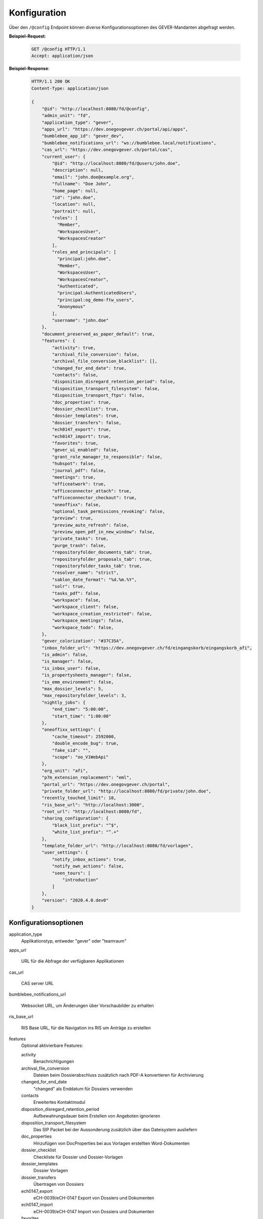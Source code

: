 .. _config:

Konfiguration
=============

Über den ``/@config`` Endpoint können diverse Konfigurationsoptionen des
GEVER-Mandanten abgefragt werden.

**Beispiel-Request**:

   .. sourcecode:: http

       GET /@config HTTP/1.1
       Accept: application/json

**Beispiel-Response**:

   .. sourcecode:: http

      HTTP/1.1 200 OK
      Content-Type: application/json

      {
          "@id": "http://localhost:8080/fd/@config",
          "admin_unit": "fd",
          "application_type": "gever",
          "apps_url": "https://dev.onegovgever.ch/portal/api/apps",
          "bumblebee_app_id": "gever_dev",
          "bumblebee_notifications_url": "ws://bumblebee.local/notifications",
          "cas_url": "https://dev.onegovgever.ch/portal/cas",
          "current_user": {
              "@id": "http://localhost:8080/fd/@users/john.doe",
              "description": null,
              "email": "john.doe@example.org",
              "fullname": "Doe John",
              "home_page": null,
              "id": "john.doe",
              "location": null,
              "portrait": null,
              "roles": [
                "Member",
                "WorkspacesUser",
                "WorkspacesCreator"
              ],
              "roles_and_principals": [
                "principal:john.doe",
                "Member",
                "WorkspacesUser",
                "WorkspacesCreator",
                "Authenticated",
                "principal:AuthenticatedUsers",
                "principal:og_demo-ftw_users",
                "Anonymous"
              ],
              "username": "john.doe"
          },
          "document_preserved_as_paper_default": true,
          "features": {
              "activity": true,
              "archival_file_conversion": false,
              "archival_file_conversion_blacklist": [],
              "changed_for_end_date": true,
              "contacts": false,
              "disposition_disregard_retention_period": false,
              "disposition_transport_filesystem": false,
              "disposition_transport_ftps": false,
              "doc_properties": true,
              "dossier_checklist": true,
              "dossier_templates": true,
              "dossier_transfers": false,
              "ech0147_export": true,
              "ech0147_import": true,
              "favorites": true,
              "gever_ui_enabled": false,
              "grant_role_manager_to_responsible": false,
              "hubspot": false,
              "journal_pdf": false,
              "meetings": true,
              "officeatwork": true,
              "officeconnector_attach": true,
              "officeconnector_checkout": true,
              "oneoffixx": false,
              "optional_task_permissions_revoking": false,
              "preview": true,
              "preview_auto_refresh": false,
              "preview_open_pdf_in_new_window": false,
              "private_tasks": true,
              "purge_trash": false,
              "repositoryfolder_documents_tab": true,
              "repositoryfolder_proposals_tab": true,
              "repositoryfolder_tasks_tab": true,
              "resolver_name": "strict",
              "sablon_date_format": "%d.%m.%Y",
              "solr": true,
              "tasks_pdf": false,
              "workspace": false,
              "workspace_client": false,
              "workspace_creation_restricted": false,
              "workspace_meetings": false,
              "workspace_todo": false,
          },
          "gever_colorization": "#37C35A",
          "inbox_folder_url": "https://dev.onegovgever.ch/fd/eingangskorb/eingangskorb_afi",
          "is_admin": false,
          "is_manager": false,
          "is_inbox_user": false,
          "is_propertysheets_manager": false,
          "is_emm_environment": false,
          "max_dossier_levels": 5,
          "max_repositoryfolder_levels": 3,
          "nightly_jobs": {
              "end_time": "5:00:00",
              "start_time": "1:00:00"
          },
          "oneoffixx_settings": {
              "cache_timeout": 2592000,
              "double_encode_bug": true,
              "fake_sid": "",
              "scope": "oo_V1WebApi"
          },
          "org_unit": "afi",
          "p7m_extension_replacement": "eml",
          "portal_url": "https://dev.onegovgever.ch/portal",
          "private_folder_url": "http://localhost:8080/fd/private/john.doe",
          "recently_touched_limit": 10,
          "ris_base_url": "http://localhost:3000",
          "root_url": "http://localhost:8080/fd",
          "sharing_configuration": {
              "black_list_prefix": "^$",
              "white_list_prefix": "^.+"
          },
          "template_folder_url": "http://localhost:8080/fd/vorlagen",
          "user_settings": {
              "notify_inbox_actions": true,
              "notify_own_actions": false,
              "seen_tours": [
                  "introduction"
              ]
          },
          "version": "2020.4.0.dev0"
      }


Konfigurationsoptionen
----------------------

application_type
  Applikationstyp, entweder "gever" oder "teamraum"

apps_url

  URL für die Abfrage der verfügbaren Applikationen

cas_url

  CAS server URL

bumblebee_notifications_url

    Websocket URL, um Änderungen über Vorschaubilder zu erhalten

ris_base_url

    RIS Base URL, für die Navigation ins RIS um Anträge zu erstellen

features
    Optional aktivierbare Features:

    activity
        Benachrichtigungen

    archival_file_conversion
        Dateien beim Dossierabschluss zusätzlich nach PDF-A konvertieren für Archivierung

    changed_for_end_date
        "changed" als Enddatum für Dossiers verwenden

    contacts
        Erweitertes Kontaktmodul

    disposition_disregard_retention_period
        Aufbewahrungsdauer beim Erstellen von Angeboten ignorieren

    disposition_transport_filesystem
        Das SIP Packet bei der Aussonderung zusätzlich über das Dateisystem ausliefern

    doc_properties
        Hinzufügen von DocProperties bei aus Vorlagen erstellten Word-Dokumenten

    dossier_checklist
        Checkliste für Dossier und Dossier-Vorlagen

    dossier_templates
        Dossier Vorlagen

    dossier_transfers
        Übertragen von Dossiers

    ech0147_export
        eCH-0039/eCH-0147 Export von Dossiers und Dokumenten

    ech0147_import
        eCH-0039/eCH-0147 Import von Dossiers und Dokumenten

    favorites
        Favoriten

    gever_ui_enabled
        Neue Benutzeroberfläche aktiviert

    grant_role_manager_to_responsible
        Dossier Verantwortliche dürfen im Dossier Berechtigungen vergeben.

    hubspot
        Einbindung von HubSpot Chat in der neuen Benutzeroberfläche

    journal_pdf
        Journal PDF erstellen beim Abschliessen eines Dossiers

    meetings
        Sitzungs- und Protokollverwaltung (SPV)

    officeatwork
        Unterstützung für Officeatwork Vorlagen

    officeconnector_attach
        Versand von E-Mails über Outlook

    officeconnector_checkout
        Checkout und Checkin von Dokumenten über Office Connector

    oneoffixx
        Unterstützung für Oneoffixx Vorlagen

    optional_task_permissions_revoking
        Berechtigungsentzug Optional bei Aufgaben

    preview
        Dokumentvorschau

    preview_open_pdf_in_new_window
        PDF in der Dokumentvorschau werden in einem neuen Fenster geöffnet

    private_tasks
        Private Aufgaben

    purge_trash
        Papierkorb leeren beim Dossierabschluss

    repositoryfolder_documents_tab
        Dokumente-Tab bei Ordnungspositionen darstellen

    repositoryfolder_proposals_tab
        Anträge-Tab bei Ordnungspositionen darstellen

    repositoryfolder_tasks_tab
        Aufgaben-Tab bei Ordnungspositionen darstellen

    resolver_name
        Resolver welcher beim Dossierabschluss verwendet wird

    sablon_date_format
        Datum Formatierung Spezifikation für Sablon Vorlagen

    solr
        Suche über Apache Solr

    tasks_pdf
        Aufgaben PDF erstellen beim Abschliessen eines Dossier

    workspace
        Arbeitsräume

    workspace_client
        Integration von GEVER mit einem Teamraum

    workspace_creation_restricted
        Direkete Teamraum-Erstellung deaktivieren

    workspace_meetings
        Meetings in einem Teamraum

    workspace_todo
        ToDo's und ToDo-Listen in einem Teamraum


gever_colorization
    Rahmen Farbe

max_repositoryfolder_levels
    Maximale Verschachtelungstiefe von Ordnungspositionen

max_dossier_levels
    Maximale Verschachtelungstiefe von Dossiers

nightly_jobs

    start_time
        Startzeit für NightlyJobs

    end_time
        Endzeit für NightlyJobs

p7m_extension_replacement
    Dateiendung die beim Download von Mails anstatt p7m verwendet wird.

portal_url
    URL des Portals

sharing_configuration

    white_list_prefix
        regex Muster für Gruppen die in der Freigabe angezeigt werden sollen

    black_list_prefix
        regex Muster für Gruppen die in der Freigabe nicht angezeigt werden sollen

recently_touched_limit

    Anzahl Objekte im "Zuletzt bearbeitet" Menu

user_settings

    notify_inbox_actions
        Einstellung um Eingangskorb-Benachrichtigungen zu aktivieren bzw. deaktivieren.

    notify_own_actions
        Einstellung um Benachrichtigung für eigene Aktionen zu aktivieren bzw. deaktivieren.

    seen_tours
        Gesehene Hilfe-Touren

